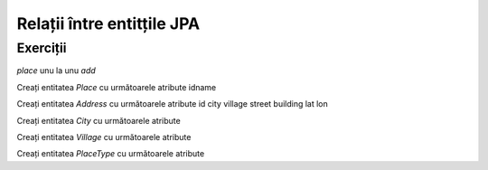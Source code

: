 ===========================
Relații între entitțile JPA
===========================

Exerciții
=========

*place* unu la unu *add*

Creați entitatea *Place* cu următoarele atribute
idname


Creați entitatea *Address* cu următoarele atribute
id
city
village
street
building
lat
lon

Creați entitatea *City* cu următoarele atribute

Creați entitatea *Village* cu următoarele atribute

Creați entitatea *PlaceType* cu următoarele atribute